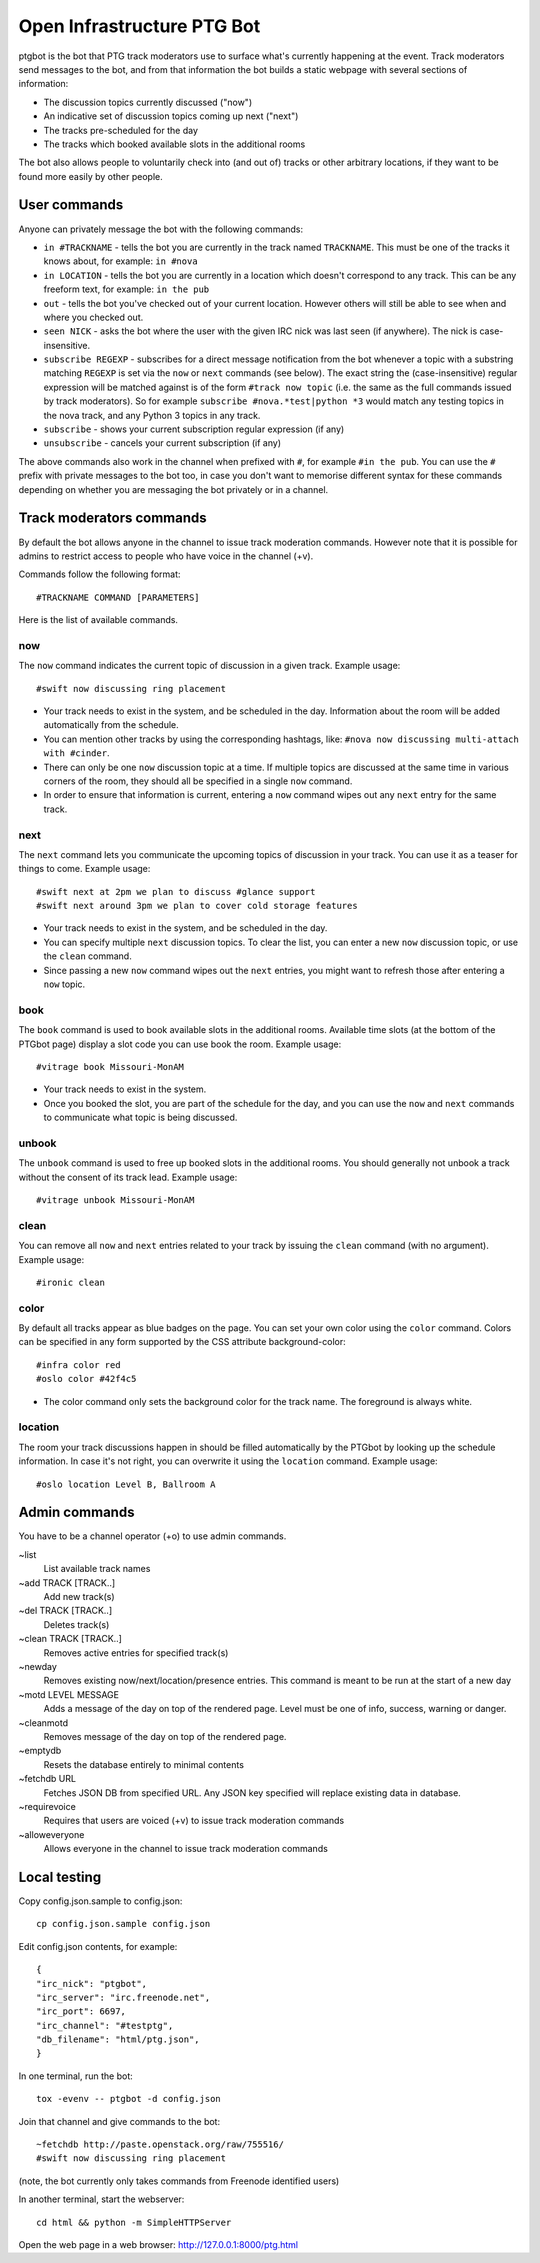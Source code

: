 ===========================
Open Infrastructure PTG Bot
===========================

ptgbot is the bot that PTG track moderators use to surface what's
currently happening at the event. Track moderators send messages to
the bot, and from that information the bot builds a static webpage
with several sections of information:

* The discussion topics currently discussed ("now")
* An indicative set of discussion topics coming up next ("next")
* The tracks pre-scheduled for the day
* The tracks which booked available slots in the additional rooms

The bot also allows people to voluntarily check into (and out of)
tracks or other arbitrary locations, if they want to be found more
easily by other people.


User commands
=============

Anyone can privately message the bot with the following commands:

* ``in #TRACKNAME`` - tells the bot you are currently in the track
  named ``TRACKNAME``.  This must be one of the tracks it knows about,
  for example: ``in #nova``

* ``in LOCATION`` - tells the bot you are currently in a location
  which doesn't correspond to any track.  This can be any freeform
  text, for example: ``in the pub``

* ``out`` - tells the bot you've checked out of your current location.
  However others will still be able to see when and where you checked
  out.

* ``seen NICK`` - asks the bot where the user with the given IRC nick
  was last seen (if anywhere).  The nick is case-insensitive.

* ``subscribe REGEXP`` - subscribes for a direct message notification
  from the bot whenever a topic with a substring matching ``REGEXP``
  is set via the ``now`` or ``next`` commands (see below).  The exact
  string the (case-insensitive) regular expression will be matched
  against is of the form ``#track now topic`` (i.e. the same as the
  full commands issued by track moderators).  So for example
  ``subscribe #nova.*test|python *3`` would match any testing topics
  in the nova track, and any Python 3 topics in any track.

* ``subscribe`` - shows your current subscription regular expression
  (if any)

* ``unsubscribe`` - cancels your current subscription (if any)

The above commands also work in the channel when prefixed with ``#``,
for example ``#in the pub``.  You can use the ``#`` prefix with
private messages to the bot too, in case you don't want to memorise
different syntax for these commands depending on whether you are
messaging the bot privately or in a channel.


Track moderators commands
=========================

By default the bot allows anyone in the channel to issue track moderation
commands. However note that it is possible for admins to restrict access
to people who have voice in the channel (+v).

Commands follow the following format::

  #TRACKNAME COMMAND [PARAMETERS]

Here is the list of available commands.

now
---

The ``now`` command indicates the current topic of discussion in a given
track. Example usage::

  #swift now discussing ring placement

* Your track needs to exist in the system, and be scheduled in the day.
  Information about the room will be added automatically from the schedule.

* You can mention other tracks by using the corresponding hashtags, like:
  ``#nova now discussing multi-attach with #cinder``.

* There can only be one ``now`` discussion topic at a time. If multiple
  topics are discussed at the same time in various corners of the room,
  they should all be specified in a single ``now`` command.

* In order to ensure that information is current, entering a ``now`` command
  wipes out any ``next`` entry for the same track.

next
----

The ``next`` command lets you communicate the upcoming topics of discussion in
your track. You can use it as a teaser for things to come. Example usage::

  #swift next at 2pm we plan to discuss #glance support
  #swift next around 3pm we plan to cover cold storage features

* Your track needs to exist in the system, and be scheduled in the day.

* You can specify multiple ``next`` discussion topics. To clear the list, you
  can enter a new ``now`` discussion topic, or use the ``clean`` command.

* Since passing a new ``now`` command wipes out the ``next`` entries, you
  might want to refresh those after entering a ``now`` topic.

book
----

The ``book`` command is used to book available slots in the additional rooms.
Available time slots (at the bottom of the PTGbot page) display a slot code
you can use book the room. Example usage::

  #vitrage book Missouri-MonAM

* Your track needs to exist in the system.

* Once you booked the slot, you are part of the schedule for the day, and
  you can use the ``now`` and ``next`` commands to communicate what topic
  is being discussed.

unbook
------

The ``unbook`` command is used to free up booked slots in the additional rooms.
You should generally not unbook a track without the consent of its track lead.
Example usage::

  #vitrage unbook Missouri-MonAM

clean
-----

You can remove all ``now`` and ``next`` entries related to your track by
issuing the ``clean`` command (with no argument). Example usage::

  #ironic clean

color
-----

By default all tracks appear as blue badges on the page. You can set your
own color using the ``color`` command. Colors can be specified in any
form supported by the CSS attribute background-color::

  #infra color red
  #oslo color #42f4c5

* The color command only sets the background color for the track
  name. The foreground is always white.

location
--------

The room your track discussions happen in should be filled automatically
by the PTGbot by looking up the schedule information. In case it's not right,
you can overwrite it using the ``location`` command. Example usage::

  #oslo location Level B, Ballroom A


Admin commands
==============

You have to be a channel operator (+o) to use admin commands.

~list
  List available track names

~add TRACK [TRACK..]
  Add new track(s)

~del TRACK [TRACK..]
  Deletes track(s)

~clean TRACK [TRACK..]
  Removes active entries for specified track(s)

~newday
  Removes existing now/next/location/presence entries. This command is
  meant to be run at the start of a new day

~motd LEVEL MESSAGE
  Adds a message of the day on top of the rendered page. Level must be one of
  info, success, warning or danger.

~cleanmotd
  Removes message of the day on top of the rendered page.

~emptydb
  Resets the database entirely to minimal contents

~fetchdb URL
  Fetches JSON DB from specified URL. Any JSON key specified will replace
  existing data in database.

~requirevoice
  Requires that users are voiced (+v) to issue track moderation commands

~alloweveryone
  Allows everyone in the channel to issue track moderation commands


Local testing
=============

Copy config.json.sample to config.json::

  cp config.json.sample config.json

Edit config.json contents, for example::

  {
  "irc_nick": "ptgbot",
  "irc_server": "irc.freenode.net",
  "irc_port": 6697,
  "irc_channel": "#testptg",
  "db_filename": "html/ptg.json",
  }

In one terminal, run the bot::

  tox -evenv -- ptgbot -d config.json

Join that channel and give commands to the bot::

  ~fetchdb http://paste.openstack.org/raw/755516/
  #swift now discussing ring placement

(note, the bot currently only takes commands from Freenode identified users)

In another terminal, start the webserver::

  cd html && python -m SimpleHTTPServer

Open the web page in a web browser: http://127.0.0.1:8000/ptg.html
